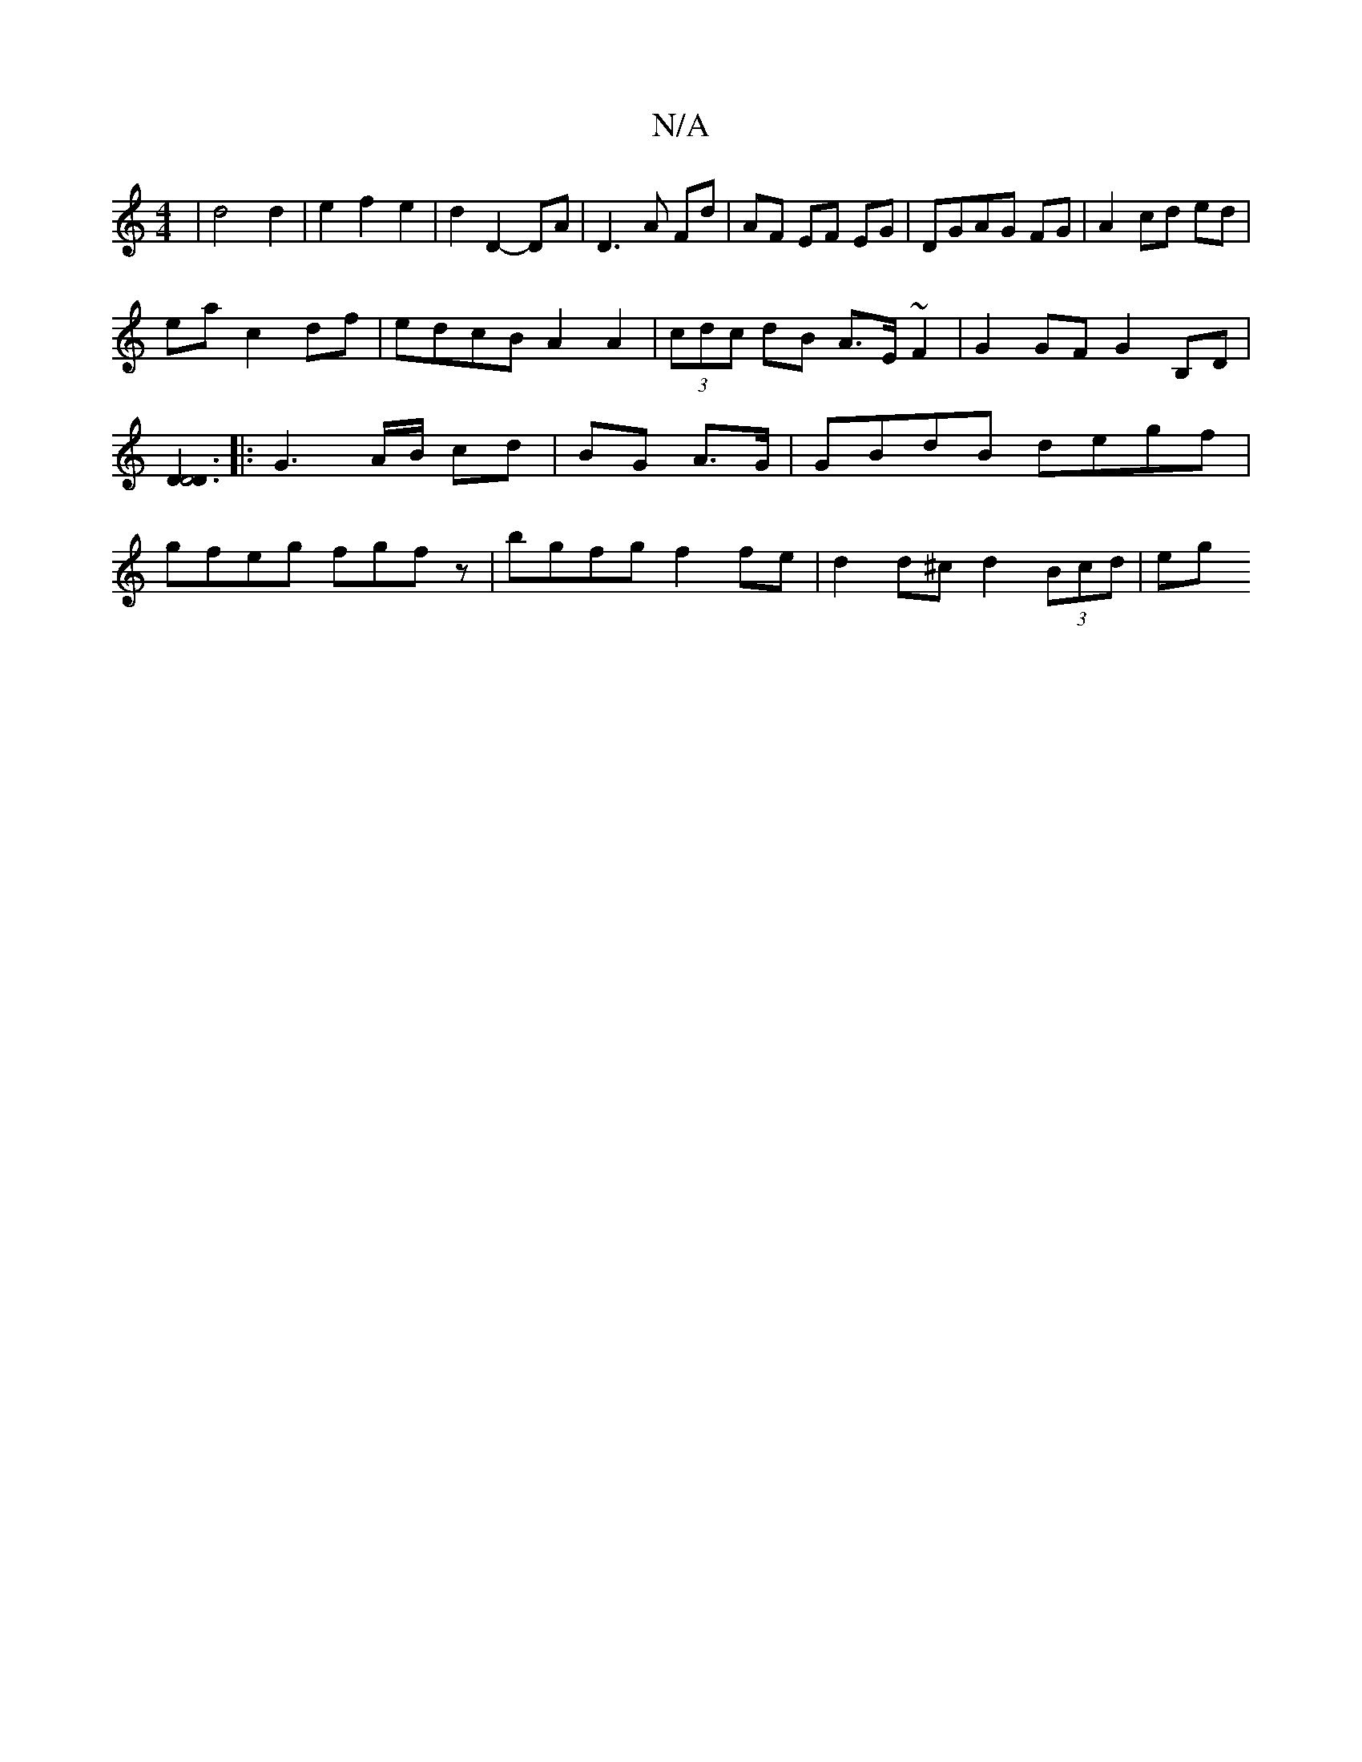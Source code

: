 X:1
T:N/A
M:4/4
R:N/A
K:Cmajor
|d4d2|e2f2 e2|d2 D2-DA|D3A Fd|AF EF EG|DGAG FG| A2 cd ed|
ea- c2 df|edcB A2 A2|(3cdc dB A>E ~F2 | G2GF G2 B,D| [D3D4D3]|: G3 A/B/ cd | BG A>G |  GBdB degf | gfeg fgfz | bgfg f2fe | d2d^c d2 (3Bcd | eg